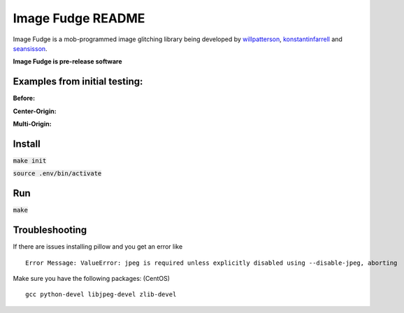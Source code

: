 ******************
Image Fudge README
******************

Image Fudge is a mob-programmed image glitching library being developed by `willpatterson <https://www.github.com/willpatterson>`_, `konstantinfarrell <https://www.github.com/konstantinfarrell>`_ and `seansisson <https://www.github.com/seansisson>`_.

**Image Fudge is pre-release software**

Examples from initial testing:
------------------------------

**Before:**

.. image:: examples/GodRoss.jpg

**Center-Origin:**

.. image:: examples/bobtest1.jpg

**Multi-Origin:**

.. image:: examples/bobtestmulti.jpg

Install
-------

:code:`make init`

:code:`source .env/bin/activate`

Run
---

:code:`make`

Troubleshooting
---------------

If there are issues installing pillow and you get an error like

::

    Error Message: ValueError: jpeg is required unless explicitly disabled using --disable-jpeg, aborting

Make sure you have the following packages: (CentOS)

:: 

    gcc python-devel libjpeg-devel zlib-devel
